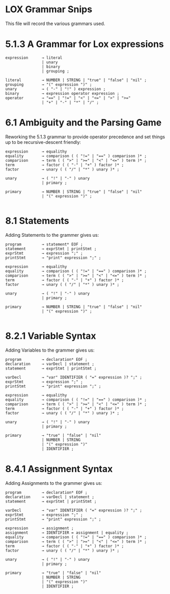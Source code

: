 * LOX Grammar Snips

This file will record the various grammars used.

* 5.1.3 A Grammar for Lox expressions

#+begin_src text
  expression      → literal
                  | unary
                  | binary
                  | grouping ;

  literal         → NUMBER | STRING | "true" | "false" | "nil" ;
  grouping        → "(" expression ")" ;
  unary           → ( "-" | "!" ) expression ;
  binary          → expression operator expression ;
  operator        → "==" | "!=" | "<" | "<=" | ">" | ">="
                  | "+" | "-" | "*" | "/" ;
#+end_src

* 6.1 Ambiguity and the Parsing Game

Reworking the 5.1.3 grammar to provide operator precedence
and set things up to be recursive-descent friendly:

#+begin_src text
  expression      → equalithy
  equality        → comparison ( ( "!=" | "==" ) comparison )* ;
  comparison      → term ( ( ">" | ">=" | "<" | "<=" ) term )* ;
  term            → factor ( ( "-" | "+" ) factor )* ;
  factor          → unary ( ( "/" | "*" ) unary )* ;

  unary           → ( "!" | "-" ) unary
                  | primary ;

  primary         → NUMBER | STRING | "true" | "false" | "nil"
                  | "(" expression ")" ;

#+end_src

* 8.1 Statements

Adding Statements to the grammer gives us:

#+begin_src text
  program         → statement* EOF ;
  statement       → exprStmt | printStmt ;
  exprStmt        → expression ";" ;
  printStmt       → "print" expression ";" ;

  expression      → equalithy
  equality        → comparison ( ( "!=" | "==" ) comparison )* ;
  comparison      → term ( ( ">" | ">=" | "<" | "<=" ) term )* ;
  term            → factor ( ( "-" | "+" ) factor )* ;
  factor          → unary ( ( "/" | "*" ) unary )* ;

  unary           → ( "!" | "-" ) unary
                  | primary ;

  primary         → NUMBER | STRING | "true" | "false" | "nil"
                  | "(" expression ")" ;

#+end_src

* 8.2.1 Variable Syntax

Adding Variables to the grammer gives us:

#+begin_src text
  program         → declaration* EOF ;
  declaration     → varDecl | statement ;
  statement       → exprStmt | printStmt ;

  varDecl         → "var" IDENTIFIER ( "=" expression )? ";" ;
  exprStmt        → expression ";" ;
  printStmt       → "print" expression ";" ;

  expression      → equalithy
  equality        → comparison ( ( "!=" | "==" ) comparison )* ;
  comparison      → term ( ( ">" | ">=" | "<" | "<=" ) term )* ;
  term            → factor ( ( "-" | "+" ) factor )* ;
  factor          → unary ( ( "/" | "*" ) unary )* ;

  unary           → ( "!" | "-" ) unary
                  | primary ;

  primary         → "true" | "false" | "nil"
                  | NUMBER | STRING
                  | "(" expression ")"
                  | IDENTIFIER ;
#+end_src

* 8.4.1 Assignment Syntax

Adding Assignments to the grammer gives us:

#+begin_src text
  program         → declaration* EOF ;
  declaration     → varDecl | statement ;
  statement       → exprStmt | printStmt ;

  varDecl         → "var" IDENTIFIER ( "=" expression )? ";" ;
  exprStmt        → expression ";" ;
  printStmt       → "print" expression ";" ;

  expression      → assignment ;
  assignment      → IDENTIFIER = assignment | equality ;
  equality        → comparison ( ( "!=" | "==" ) comparison )* ;
  comparison      → term ( ( ">" | ">=" | "<" | "<=" ) term )* ;
  term            → factor ( ( "-" | "+" ) factor )* ;
  factor          → unary ( ( "/" | "*" ) unary )* ;

  unary           → ( "!" | "-" ) unary
                  | primary ;

  primary         → "true" | "false" | "nil"
                  | NUMBER | STRING
                  | "(" expression ")"
                  | IDENTIFIER ;
#+end_src
